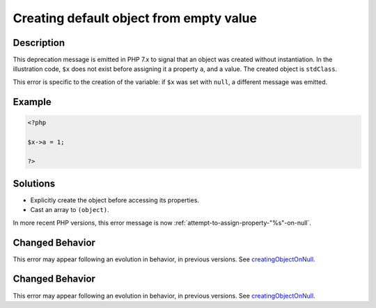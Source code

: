 .. _creating-default-object-from-empty-value:

Creating default object from empty value
----------------------------------------
 
.. meta::
	:description:
		Creating default object from empty value: This deprecation message is emitted in PHP 7.
	:og:image: https://php-errors.readthedocs.io/en/latest/_static/logo.png
	:og:type: article
	:og:title: Creating default object from empty value
	:og:description: This deprecation message is emitted in PHP 7
	:og:url: https://php-errors.readthedocs.io/en/latest/messages/creating-default-object-from-empty-value.html
	:og:locale: en
	:twitter:card: summary_large_image
	:twitter:site: @exakat
	:twitter:title: Creating default object from empty value
	:twitter:description: Creating default object from empty value: This deprecation message is emitted in PHP 7
	:twitter:creator: @exakat
	:twitter:image:src: https://php-errors.readthedocs.io/en/latest/_static/logo.png

.. raw:: html

	<script type="application/ld+json">{"@context":"https:\/\/schema.org","@graph":[{"@type":"WebPage","@id":"https:\/\/php-errors.readthedocs.io\/en\/latest\/tips\/creating-default-object-from-empty-value.html","url":"https:\/\/php-errors.readthedocs.io\/en\/latest\/tips\/creating-default-object-from-empty-value.html","name":"Creating default object from empty value","isPartOf":{"@id":"https:\/\/www.exakat.io\/"},"datePublished":"Fri, 21 Feb 2025 18:53:43 +0000","dateModified":"Fri, 21 Feb 2025 18:53:43 +0000","description":"This deprecation message is emitted in PHP 7","inLanguage":"en-US","potentialAction":[{"@type":"ReadAction","target":["https:\/\/php-tips.readthedocs.io\/en\/latest\/tips\/creating-default-object-from-empty-value.html"]}]},{"@type":"WebSite","@id":"https:\/\/www.exakat.io\/","url":"https:\/\/www.exakat.io\/","name":"Exakat","description":"Smart PHP static analysis","inLanguage":"en-US"}]}</script>

Description
___________
 
This deprecation message is emitted in PHP 7.x to signal that an object was created without instantiation. In the illustration code, ``$x`` does not exist before assigning it a property ``a``, and a value. The created object is ``stdClass``.

This error is specific to the creation of the variable: if ``$x`` was set with ``null``, a different message was emitted.

Example
_______

.. code-block:: php

   <?php
   
   $x->a = 1;
   
   ?>

Solutions
_________

+ Explicitly create the object before accessing its properties.
+ Cast an array to ``(object)``.


In more recent PHP versions, this error message is now :ref:`attempt-to-assign-property-"%s"-on-null`.

Changed Behavior
________________

This error may appear following an evolution in behavior, in previous versions. See `creatingObjectOnNull <https://php-changed-behaviors.readthedocs.io/en/latest/behavior/creatingObjectOnNull.html>`_.

Changed Behavior
________________

This error may appear following an evolution in behavior, in previous versions. See `creatingObjectOnNull <https://php-changed-behaviors.readthedocs.io/en/latest/behavior/creatingObjectOnNull.html>`_.
